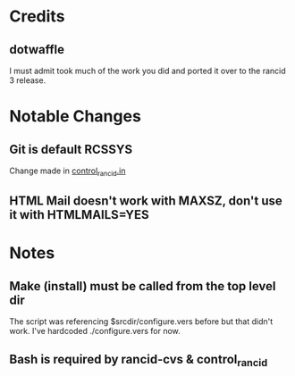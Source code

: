 * Credits
** dotwaffle
   I must admit took much of the work you did and ported it over to
   the rancid 3 release. 

* Notable Changes
** Git is default RCSSYS
   Change made in [[file:bin/control_rancid.in::RCSSYS%3D${RCSSYS:%3D}%3B][control_rancid.in]]
** HTML Mail doesn't work with MAXSZ, don't use it with HTMLMAILS=YES

* Notes

** Make (install) must be called from the top level dir
   The script was referencing $srcdir/configure.vers before but that
   didn't work. I've hardcoded ./configure.vers for now.

** Bash is required by rancid-cvs & control_rancid

